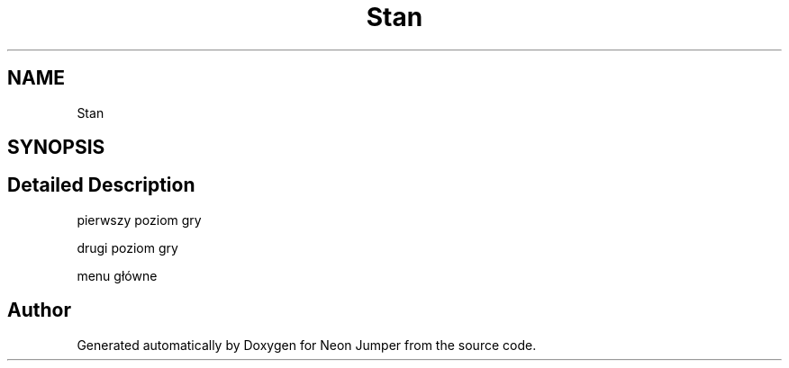 .TH "Stan" 3 "Fri Jan 21 2022" "Neon Jumper" \" -*- nroff -*-
.ad l
.nh
.SH NAME
Stan
.SH SYNOPSIS
.br
.PP
.SH "Detailed Description"
.PP 
pierwszy poziom gry
.PP
drugi poziom gry
.PP
menu główne 

.SH "Author"
.PP 
Generated automatically by Doxygen for Neon Jumper from the source code\&.
